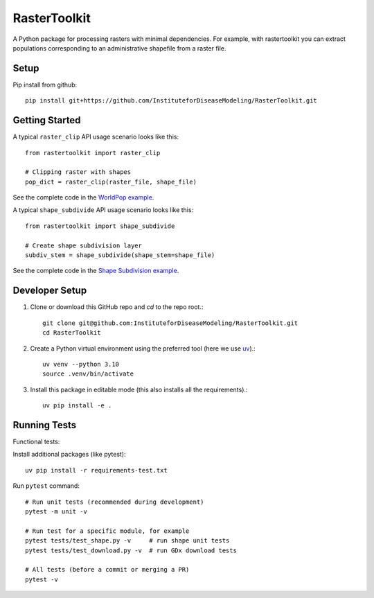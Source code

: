 RasterToolkit
=============

A Python package for processing rasters with minimal dependencies. For example, with rastertoolkit you can extract populations corresponding to an administrative shapefile from a raster file.


Setup
-----

Pip install from github::

     pip install git+https://github.com/InstituteforDiseaseModeling/RasterToolkit.git


Getting Started
---------------

A typical ``raster_clip`` API usage scenario looks like this::

    from rastertoolkit import raster_clip

    # Clipping raster with shapes  
    pop_dict = raster_clip(raster_file, shape_file)  


See the complete code in the `WorldPop example <examples/worldpop/worldpop_clipping.py>`_.  

A typical ``shape_subdivide`` API usage scenario looks like this:: 

    from rastertoolkit import shape_subdivide

    # Create shape subdivision layer
    subdiv_stem = shape_subdivide(shape_stem=shape_file)


See the complete code in the `Shape Subdivision example <examples/shape_subdivide/shape_subdivision.py>`_.


Developer Setup 
---------------
#. Clone or download this GitHub repo and `cd` to the repo root.::

    git clone git@github.com:InstituteforDiseaseModeling/RasterToolkit.git
    cd RasterToolkit


#. Create a Python virtual environment using the preferred tool (here we use `uv <https://astral.sh/uv/>`_).::

    uv venv --python 3.10
    source .venv/bin/activate

#. Install this package in editable mode (this also installs all the requirements).::

    uv pip install -e .   


Running Tests
-------------

Functional tests:

Install additional packages (like pytest)::

    uv pip install -r requirements-test.txt


Run ``pytest`` command::

    # Run unit tests (recommended during development)
    pytest -m unit -v

    # Run test for a specific module, for example
    pytest tests/test_shape.py -v     # run shape unit tests
    pytest tests/test_download.py -v  # run GDx download tests

    # All tests (before a commit or merging a PR)
    pytest -v
